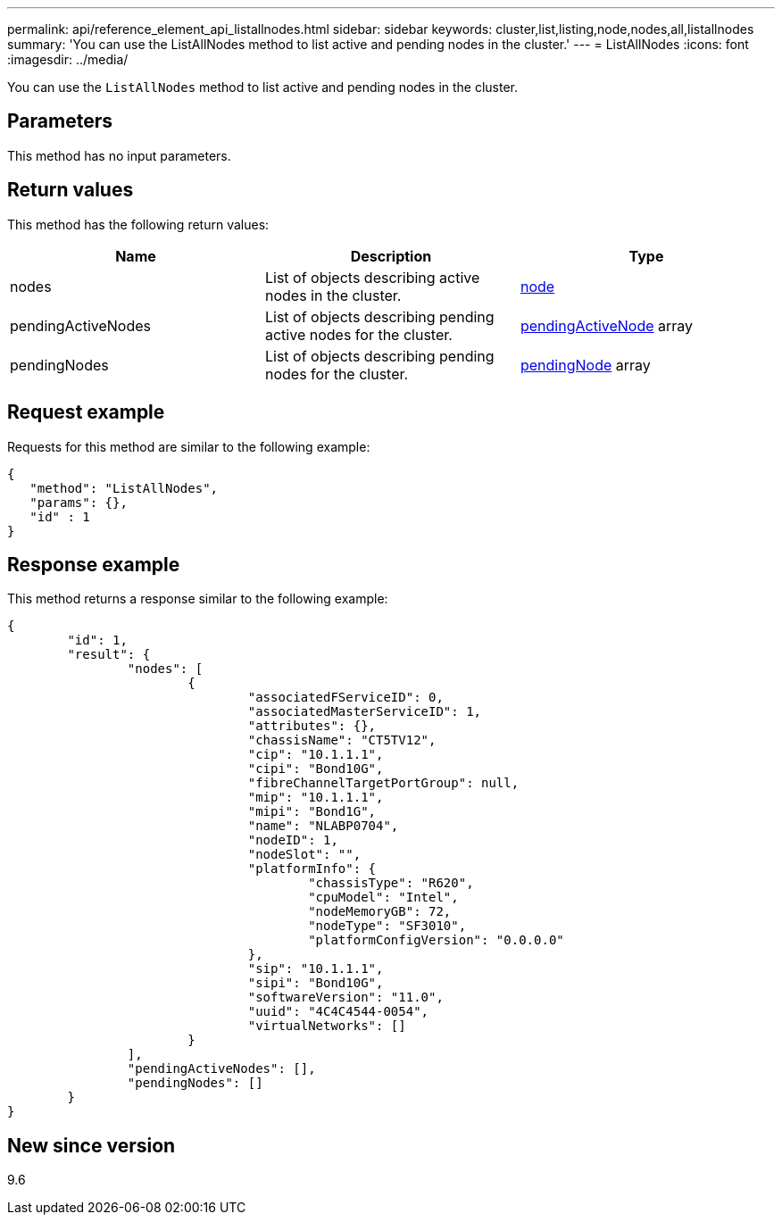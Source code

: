 ---
permalink: api/reference_element_api_listallnodes.html
sidebar: sidebar
keywords: cluster,list,listing,node,nodes,all,listallnodes
summary: 'You can use the ListAllNodes method to list active and pending nodes in the cluster.'
---
= ListAllNodes
:icons: font
:imagesdir: ../media/

[.lead]
You can use the `ListAllNodes` method to list active and pending nodes in the cluster.

== Parameters

This method has no input parameters.

== Return values

This method has the following return values:

[options="header"]
|===
|Name |Description |Type
a|
nodes
a|
List of objects describing active nodes in the cluster.
a|
xref:reference_element_api_node.adoc[node]
a|
pendingActiveNodes
a|
List of objects describing pending active nodes for the cluster.
a|
xref:reference_element_api_pendingactivenode.adoc[pendingActiveNode] array
a|
pendingNodes
a|
List of objects describing pending nodes for the cluster.
a|
xref:reference_element_api_pendingnode.adoc[pendingNode] array
|===

== Request example

Requests for this method are similar to the following example:

----
{
   "method": "ListAllNodes",
   "params": {},
   "id" : 1
}
----

== Response example

This method returns a response similar to the following example:

----
{
	"id": 1,
	"result": {
		"nodes": [
			{
				"associatedFServiceID": 0,
				"associatedMasterServiceID": 1,
				"attributes": {},
				"chassisName": "CT5TV12",
				"cip": "10.1.1.1",
				"cipi": "Bond10G",
				"fibreChannelTargetPortGroup": null,
				"mip": "10.1.1.1",
				"mipi": "Bond1G",
				"name": "NLABP0704",
				"nodeID": 1,
				"nodeSlot": "",
				"platformInfo": {
					"chassisType": "R620",
					"cpuModel": "Intel",
					"nodeMemoryGB": 72,
					"nodeType": "SF3010",
					"platformConfigVersion": "0.0.0.0"
				},
				"sip": "10.1.1.1",
				"sipi": "Bond10G",
				"softwareVersion": "11.0",
				"uuid": "4C4C4544-0054",
				"virtualNetworks": []
			}
		],
		"pendingActiveNodes": [],
		"pendingNodes": []
	}
}
----

== New since version

9.6
